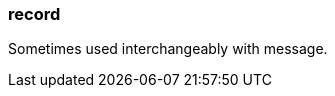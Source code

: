 === record
:term-name: record
:hover-text: A self-contained data entity with a defined structure, representing a single event.
:category: Redpanda 

Sometimes used interchangeably with message.